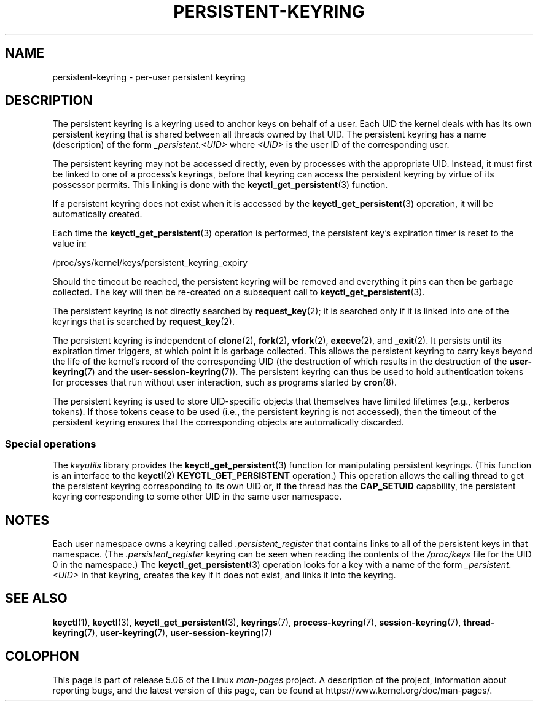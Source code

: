 .\"
.\" Copyright (C) 2014 Red Hat, Inc. All Rights Reserved.
.\" Written by David Howells (dhowells@redhat.com)
.\"
.\" %%%LICENSE_START(GPLv2+_SW_ONEPARA)
.\" This program is free software; you can redistribute it and/or
.\" modify it under the terms of the GNU General Public License
.\" as published by the Free Software Foundation; either version
.\" 2 of the License, or (at your option) any later version.
.\" %%%LICENSE_END
.\"
.TH PERSISTENT-KEYRING 7 2017-03-13 Linux "Linux Programmer's Manual"
.SH NAME
persistent-keyring \- per-user persistent keyring
.SH DESCRIPTION
The persistent keyring is a keyring used to anchor keys on behalf of a user.
Each UID the kernel deals with has its own persistent keyring that
is shared between all threads owned by that UID.
The persistent keyring has a name (description) of the form
.I _persistent.<UID>
where
.I <UID>
is the user ID of the corresponding user.
.PP
The persistent keyring may not be accessed directly,
even by processes with the appropriate UID.
.\" FIXME The meaning of the preceding sentence isn't clear. What is meant?
Instead, it must first be linked to one of a process's keyrings,
before that keyring can access the persistent keyring
by virtue of its possessor permits.
This linking is done with the
.BR keyctl_get_persistent (3)
function.
.PP
If a persistent keyring does not exist when it is accessed by the
.BR keyctl_get_persistent (3)
operation, it will be automatically created.
.PP
Each time the
.BR keyctl_get_persistent (3)
operation is performed,
the persistent key's expiration timer is reset to the value in:
.PP
    /proc/sys/kernel/keys/persistent_keyring_expiry
.PP
Should the timeout be reached,
the persistent keyring will be removed and
everything it pins can then be garbage collected.
The key will then be re-created on a subsequent call to
.BR keyctl_get_persistent (3).
.PP
The persistent keyring is not directly searched by
.BR request_key (2);
it is searched only if it is linked into one of the keyrings
that is searched by
.BR request_key (2).
.PP
The persistent keyring is independent of
.BR clone (2),
.BR fork (2),
.BR vfork (2),
.BR execve (2),
and
.BR _exit (2).
It persists until its expiration timer triggers,
at which point it is garbage collected.
This allows the persistent keyring to carry keys beyond the life of
the kernel's record of the corresponding UID
(the destruction of which results in the destruction of the
.BR user-keyring (7)
and the
.BR user-session-keyring (7)).
The persistent keyring can thus be used to
hold authentication tokens for processes that run without user interaction,
such as programs started by
.BR cron (8).
.PP
The persistent keyring is used to store UID-specific objects that
themselves have limited lifetimes (e.g., kerberos tokens).
If those tokens cease to be used
(i.e., the persistent keyring is not accessed),
then the timeout of the persistent keyring ensures that
the corresponding objects are automatically discarded.
.\"
.SS Special operations
The
.I keyutils
library provides the
.BR keyctl_get_persistent (3)
function for manipulating persistent keyrings.
(This function is an interface to the
.BR keyctl (2)
.B KEYCTL_GET_PERSISTENT
operation.)
This operation allows the calling thread to get the persistent keyring
corresponding to its own UID or, if the thread has the
.BR CAP_SETUID
capability, the persistent keyring corresponding to some other UID
in the same user namespace.
.SH NOTES
Each user namespace owns a keyring called
.IR .persistent_register
that contains links to all of the persistent keys in that namespace.
(The
.IR .persistent_register
keyring can be seen when reading the contents of the
.IR /proc/keys
file for the UID 0 in the namespace.)
The
.BR keyctl_get_persistent (3)
operation looks for a key with a name of the form
.IR _persistent.<UID>
in that keyring,
creates the key if it does not exist, and links it into the keyring.
.SH SEE ALSO
.ad l
.nh
.BR keyctl (1),
.BR keyctl (3),
.BR keyctl_get_persistent (3),
.BR keyrings (7),
.BR process\-keyring (7),
.BR session\-keyring (7),
.BR thread\-keyring (7),
.BR user\-keyring (7),
.BR user\-session\-keyring (7)
.SH COLOPHON
This page is part of release 5.06 of the Linux
.I man-pages
project.
A description of the project,
information about reporting bugs,
and the latest version of this page,
can be found at
\%https://www.kernel.org/doc/man\-pages/.
